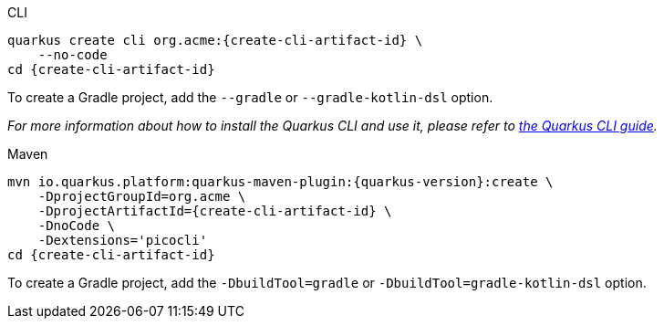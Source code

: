 [role="primary asciidoc-tabs-sync-cli"]
.CLI
****
[source,bash,subs=attributes+]
----
ifdef::create-cli-group-id[]
ifdef::create-cli-extensions[]
quarkus create cli {create-cli-group-id}:{create-cli-artifact-id} \
endif::[]
ifndef::create-cli-extensions[]
ifndef::create-cli-code[]
quarkus create cli {create-cli-group-id}:{create-cli-artifact-id} \
endif::[]
ifdef::create-cli-code[]
quarkus create cli {create-cli-group-id}:{create-cli-artifact-id}
endif::[]
endif::[]
endif::[]
ifndef::create-cli-group-id[]
ifdef::create-cli-extensions[]
quarkus create cli org.acme:{create-cli-artifact-id} \
endif::[]
ifndef::create-cli-extensions[]
ifndef::create-cli-code[]
quarkus create cli org.acme:{create-cli-artifact-id} \
endif::[]
ifdef::create-cli-code[]
quarkus create cli org.acme:{create-cli-artifact-id}
endif::[]
endif::[]
endif::[]
ifdef::create-cli-extensions[]
ifndef::create-cli-code[]
    --extension='{create-cli-extensions}' \
endif::[]
ifdef::create-cli-code[]
    --extension='{create-cli-extensions}'
endif::[]
endif::[]
ifndef::create-cli-code[]
    --no-code
endif::[]
ifdef::create-cli-post-command[]
ifeval::["{create-cli-post-command}" != ""]
{create-cli-post-command}
endif::[]
endif::[]
ifndef::create-cli-post-command[]
cd {create-cli-artifact-id}
endif::[]
----

To create a Gradle project, add the `--gradle` or `--gradle-kotlin-dsl` option.

_For more information about how to install the Quarkus CLI and use it, please refer to xref:cli-tooling.adoc[the Quarkus CLI guide]._
****

[role="secondary asciidoc-tabs-sync-maven"]
.Maven
****
[source,bash,subs=attributes+]
----
mvn io.quarkus.platform:quarkus-maven-plugin:{quarkus-version}:create \
ifdef::create-cli-group-id[]
    -DprojectGroupId={create-cli-group-id} \
endif::[]
ifndef::create-cli-group-id[]
    -DprojectGroupId=org.acme \
endif::[]
    -DprojectArtifactId={create-cli-artifact-id} \
ifndef::create-cli-code[]
    -DnoCode \
endif::[]
ifdef::create-cli-extensions[]
    -Dextensions='picocli,{create-cli-extensions}'
endif::[]
ifndef::create-cli-extensions[]
    -Dextensions='picocli'
endif::[]
ifdef::create-cli-post-command[]
{create-cli-post-command}
endif::[]
ifndef::create-cli-post-command[]
cd {create-cli-artifact-id}
endif::[]
----

To create a Gradle project, add the `-DbuildTool=gradle` or `-DbuildTool=gradle-kotlin-dsl` option.
****
